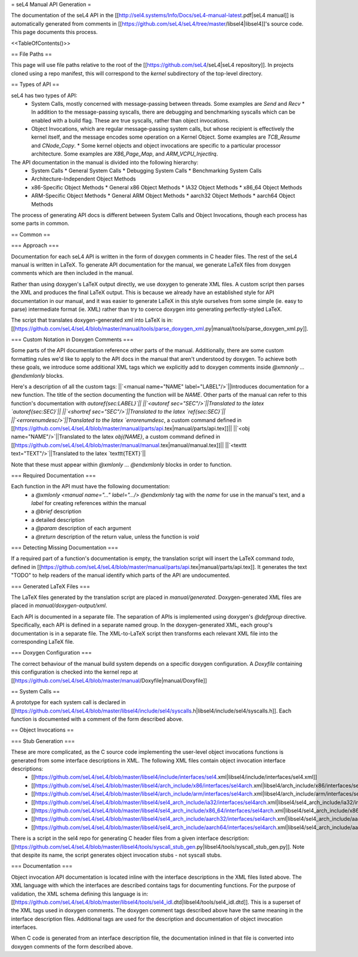 = seL4 Manual API Generation =

The documentation of the seL4 API in the [[http://sel4.systems/Info/Docs/seL4-manual-latest.pdf|seL4 manual]] is automatically generated from comments in [[https://github.com/seL4/seL4/tree/master/libsel4|libsel4]]'s source code. This page documents this process.

<<TableOfContents()>>

== File Paths ==

This page will use file paths relative to the root of the [[https://github.com/seL4/seL4|seL4 repository]]. In projects cloned using a repo manifest, this will correspond to the `kernel` subdirectory of the top-level directory.

== Types of API ==

seL4 has two types of API:
 * System Calls, mostly concerned with message-passing between threads. Some examples are `Send` and `Recv`
   * In addition to the message-passing syscalls, there are debugging and benchmarking syscalls which can be enabled with a build flag. These are true syscalls, rather than object invocations.
 * Object Invocations, which are regular message-passing system calls, but whose recipient is effectively the kernel itself, and the message encodes some operation on a Kernel Object. Some examples are `TCB_Resume` and `CNode_Copy`.
   * Some kernel objects and object invocations are specific to a particular processor architecture. Some examples are `X86_Page_Map`, and `ARM_VCPU_InjectIrq`.

The API documentation in the manual is divided into the following hierarchy:
 * System Calls
   * General System Calls
   * Debugging System Calls
   * Benchmarking System Calls
 * Architecture-Independent Object Methods
 * x86-Specific Object Methods
   * General x86 Object Methods
   * IA32 Object Methods
   * x86_64 Object Methods
 * ARM-Specific Object Methods
   * General ARM Object Methods
   * aarch32 Object Methods
   * aarch64 Object Methods

The process of generating API docs is different between System Calls and Object Invocations, though each process has some parts in common.

== Common ==

=== Approach ===

Documentation for each seL4 API is written in the form of doxygen comments in C header files. The rest of the seL4 manual is written in LaTeX. To generate API documentation for the manual, we generate LaTeX files from doxygen comments which are then included in the manual.

Rather than using doxygen's LaTeX output directly, we use doxygen to generate XML files. A custom script then parses the XML and produces the final LaTeX output. This is because we already have an established style for API documentation in our manual, and it was easier to generate LaTeX in this style ourselves from some simple (ie. easy to parse) intermediate format (ie. XML) rather than try to coerce doxygen into generating perfectly-styled LaTeX.

The script that translates doxygen-generated xml into LaTeX is in: [[https://github.com/seL4/seL4/blob/master/manual/tools/parse_doxygen_xml.py|manual/tools/parse_doxygen_xml.py]].

=== Custom Notation in Doxygen Comments ===

Some parts of the API documentation reference other parts of the manual. Additionally, there are some custom formatting rules we'd like to apply to the API docs in the manual that aren't understood by doxygen. To achieve both these goals, we introduce some additional XML tags which we explicitly add to doxygen comments inside `@xmnonly ... @endxmlonly` blocks.

Here's a description of all the custom tags:
||`<manual name="NAME" label="LABEL"/>`||Introduces documentation for a new function. The title of the section documenting the function will be `NAME`. Other parts of the manual can refer to this function's documentation with `\autoref{sec:LABEL}`||
||`<autoref sec="SEC"/>`||Translated to the latex `\autoref{sec:SEC}`||
||`<shortref sec="SEC"/>`||Translated to the latex `\ref{sec:SEC}`||
||`<errorenumdesc/>`||Translated to the latex `\errorenumdesc`, a custom command defined in [[https://github.com/seL4/seL4/blob/master/manual/parts/api.tex|manual/parts/api.tex]]||
||`<obj name="NAME"/>`||Translated to the latex `\obj{NAME}`, a custom command defined in [[https://github.com/seL4/seL4/blob/master/manual/manual.tex|manual/manual.tex]]||
||`<texttt text="TEXT"/>`||Translated to the latex `\texttt{TEXT}`||

Note that these must appear within `@xmlonly ... @endxmlonly` blocks in order to function.

=== Required Documentation ===

Each function in the API must have the following documentation:
 * a `@xmlonly <manual name="..." label=".../> @endxmlonly` tag with the `name` for use in the manual's text, and a `label` for creating references within the manual
 * a `@brief` description
 * a detailed description
 * a `@param` description of each argument
 * a `@return` description of the return value, unless the function is `void`

=== Detecting Missing Documentation ===

If a required part of a function's documentation is empty, the translation script will insert the LaTeX command `\todo`, defined in [[https://github.com/seL4/seL4/blob/master/manual/parts/api.tex|manual/parts/api.tex]]. It generates the text "TODO" to help readers of the manual identify which parts of the API are undocumented.

=== Generated LaTeX Files ===

The LaTeX files generated by the translation script are placed in `manual/generated`. Doxygen-generated XML files are placed in `manual/doxygen-output/xml`.

Each API is documented in a separate file. The separation of APIs is implemented using doxygen's `@defgroup` directive. Specifically, each API is defined in a separate named group. In the doxygen-generated XML, each group's documentation is in a separate file. The XML-to-LaTeX script then transforms each relevant XML file into the corresponding LaTeX file.

=== Doxygen Configuration ===

The correct behaviour of the manual build system depends on a specific doxygen configuration. A `Doxyfile` containing this configuration is checked into the kernel repo at [[https://github.com/seL4/seL4/blob/master/manual/Doxyfile|manual/Doxyfile]]

== System Calls ==

A prototype for each system call is declared in [[https://github.com/seL4/seL4/blob/master/libsel4/include/sel4/syscalls.h|libsel4/include/sel4/syscalls.h]]. Each function is documented with a comment of the form described above.

== Object Invocations ==

=== Stub Generation ===

These are more complicated, as the C source code implementing the user-level object invocations functions is generated from some interface descriptions in XML. The following XML files contain object invocation interface descriptions:
 * [[https://github.com/seL4/seL4/blob/master/libsel4/include/interfaces/sel4.xml|libsel4/include/interfaces/sel4.xml]]
 * [[https://github.com/seL4/seL4/blob/master/libsel4/arch_include/x86/interfaces/sel4arch.xml|libsel4/arch_include/x86/interfaces/sel4arch.xml]]
 * [[https://github.com/seL4/seL4/blob/master/libsel4/arch_include/arm/interfaces/sel4arch.xml|libsel4/arch_include/arm/interfaces/sel4arch.xml]]
 * [[https://github.com/seL4/seL4/blob/master/libsel4/sel4_arch_include/ia32/interfaces/sel4arch.xml|libsel4/sel4_arch_include/ia32/interfaces/sel4arch.xml]]
 * [[https://github.com/seL4/seL4/blob/master/libsel4/sel4_arch_include/x86_64/interfaces/sel4arch.xml|libsel4/sel4_arch_include/x86_64/interfaces/sel4arch.xml]]
 * [[https://github.com/seL4/seL4/blob/master/libsel4/sel4_arch_include/aarch32/interfaces/sel4arch.xml|libsel4/sel4_arch_include/aarch32/interfaces/sel4arch.xml]]
 * [[https://github.com/seL4/seL4/blob/master/libsel4/sel4_arch_include/aarch64/interfaces/sel4arch.xml|libsel4/sel4_arch_include/aarch64/interfaces/sel4arch.xml]]

There is a script in the sel4 repo for generating C header files from a given interface description: [[https://github.com/seL4/seL4/blob/master/libsel4/tools/syscall_stub_gen.py|libsel4/tools/syscall_stub_gen.py]].
Note that despite its name, the script generates object invocation stubs - not syscall stubs.

=== Documentation ===

Object invocation API documentation is located inline with the interface descriptions in the XML files listed above. The XML language with which the interfaces are described contains tags for documenting functions. For the purpose of validation, the XML schema defining this language is in: [[https://github.com/seL4/seL4/blob/master/libsel4/tools/sel4_idl.dtd|libsel4/tools/sel4_idl.dtd]]. This is a superset of the XML tags used in doxygen comments. The doxygen comment tags described above have the same meaning in the interface description files. Additional tags are used for the description and documentation of object invocation interfaces.

When C code is generated from an interface description file, the documentation inlined in that file is converted into doxygen comments of the form described above.
